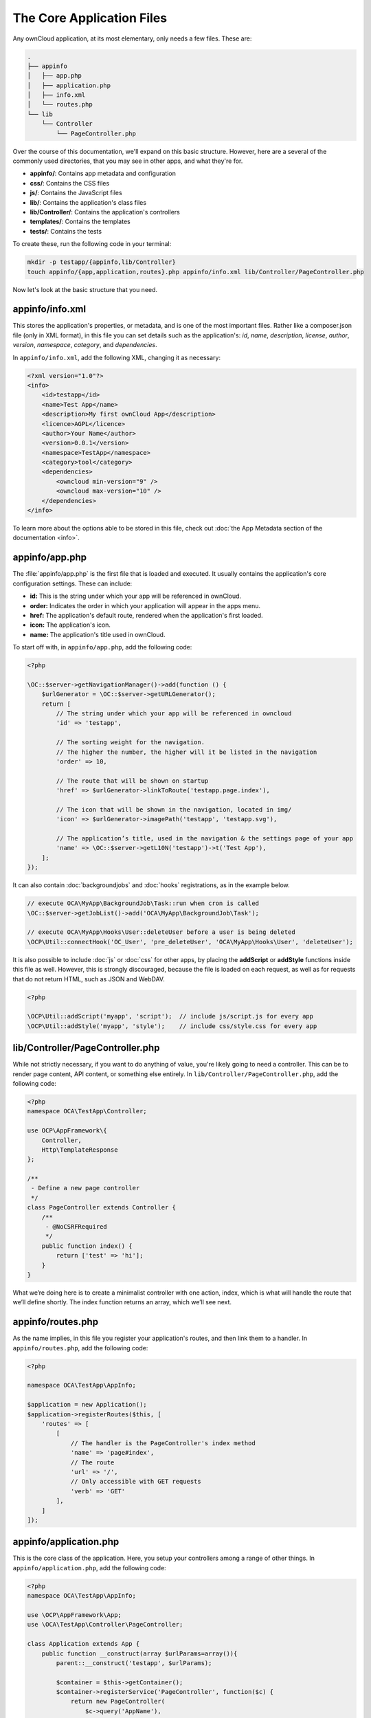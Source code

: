 ==========================
The Core Application Files
==========================

Any ownCloud application, at its most elementary, only needs a few files. 
These are:

.. code-block:: console

    .
    ├── appinfo
    │   ├── app.php
    │   ├── application.php
    │   ├── info.xml
    │   └── routes.php
    └── lib
        └── Controller
            └── PageController.php

Over the course of this documentation, we'll expand on this basic structure.
However, here are a several of the commonly used directories, that you may see in other apps, and what they're for. 

* **appinfo/**: Contains app metadata and configuration
* **css/**: Contains the CSS files
* **js/**: Contains the JavaScript files
* **lib/**: Contains the application's class files
* **lib/Controller/**: Contains the application's controllers
* **templates/**: Contains the templates
* **tests/**: Contains the tests

To create these, run the following code in your terminal:

.. code-block:: console
   
   mkdir -p testapp/{appinfo,lib/Controller}
   touch appinfo/{app,application,routes}.php appinfo/info.xml lib/Controller/PageController.php

Now let's look at the basic structure that you need.

appinfo/info.xml
~~~~~~~~~~~~~~~~

This stores the application's properties, or metadata, and is one of the most important files.
Rather like a composer.json file (only in XML format), in this file you can set details such as the application's: *id*, *name*, *description*, *license*, *author*, *version*, *namespace*, *category*, and *dependencies*.

In ``appinfo/info.xml``, add the following XML, changing it as necessary:

.. code-block:: xml
   
   <?xml version="1.0"?>
   <info>
       <id>testapp</id>
       <name>Test App</name>
       <description>My first ownCloud App</description>
       <licence>AGPL</licence>
       <author>Your Name</author>
       <version>0.0.1</version>
       <namespace>TestApp</namespace>
       <category>tool</category>
       <dependencies>
           <owncloud min-version="9" />
           <owncloud max-version="10" />
       </dependencies>
   </info>

To learn more about the options able to be stored in this file, check out :doc:`the App Metadata section of the documentation <info>`.
        
appinfo/app.php
~~~~~~~~~~~~~~~

The :file:`appinfo/app.php` is the first file that is loaded and executed. 
It usually contains the application's core configuration settings. 
These can include: 

- **id:** This is the string under which your app will be referenced in ownCloud.
- **order:** Indicates the order in which your application will appear in the apps menu.
- **href:** The application's default route, rendered when the application's first loaded.
- **icon:** The application's icon.
- **name:** The application's title used in ownCloud.

To start off with, in ``appinfo/app.php``, add the following code:

.. code-block:: php
   
   <?php

   \OC::$server->getNavigationManager()->add(function () {
       $urlGenerator = \OC::$server->getURLGenerator();
       return [
           // The string under which your app will be referenced in owncloud
           'id' => 'testapp', 

           // The sorting weight for the navigation. 
           // The higher the number, the higher will it be listed in the navigation
           'order' => 10,

           // The route that will be shown on startup
           'href' => $urlGenerator->linkToRoute('testapp.page.index'), 

           // The icon that will be shown in the navigation, located in img/
           'icon' => $urlGenerator->imagePath('testapp', 'testapp.svg'),

           // The application’s title, used in the navigation & the settings page of your app
           'name' => \OC::$server->getL10N('testapp')->t('Test App'),
       ];
   });

It can also contain :doc:`backgroundjobs` and :doc:`hooks` registrations, as in the example below.
    
.. code-block:: php
    
    // execute OCA\MyApp\BackgroundJob\Task::run when cron is called
    \OC::$server->getJobList()->add('OCA\MyApp\BackgroundJob\Task');

    // execute OCA\MyApp\Hooks\User::deleteUser before a user is being deleted
    \OCP\Util::connectHook('OC_User', 'pre_deleteUser', 'OCA\MyApp\Hooks\User', 'deleteUser');

It is also possible to include :doc:`js` or :doc:`css` for other apps, by placing the **addScript** or **addStyle** functions inside this file as well.
However, this is strongly discouraged, because the file is loaded on each request, as well as for requests that do not return HTML, such as JSON and WebDAV.

.. code-block:: php
    
    <?php

    \OCP\Util::addScript('myapp', 'script');  // include js/script.js for every app
    \OCP\Util::addStyle('myapp', 'style');    // include css/style.css for every app

lib/Controller/PageController.php
~~~~~~~~~~~~~~~~~~~~~~~~~~~~~~~~~

While not strictly necessary, if you want to do anything of value, you're likely
going to need a controller. 
This can be to render page content, API content, or something else entirely.
In ``lib/Controller/PageController.php``, add the following code:

.. code-block:: php
   
   <?php
   namespace OCA\TestApp\Controller;

   use OCP\AppFramework\{
       Controller,
       Http\TemplateResponse
   };

   /**
    - Define a new page controller
    */
   class PageController extends Controller {
       /**
        - @NoCSRFRequired
        */
       public function index() {
           return ['test' => 'hi'];
       }
   }

What we’re doing here is to create a minimalist controller with one action, index, which is what will handle the route that we’ll define shortly.
The index function returns an array, which we’ll see next.

appinfo/routes.php
~~~~~~~~~~~~~~~~~~

As the name implies, in this file you register your application's routes, and
then link them to a handler.
In ``appinfo/routes.php``, add the following code:

.. code-block:: php
   
   <?php

   namespace OCA\TestApp\AppInfo;

   $application = new Application();
   $application->registerRoutes($this, [
       'routes' => [
           [
               // The handler is the PageController's index method
               'name' => 'page#index',
               // The route
               'url' => '/',
               // Only accessible with GET requests
               'verb' => 'GET'
           ],
       ]
   ]);

appinfo/application.php
~~~~~~~~~~~~~~~~~~~~~~~

This is the core class of the application. 
Here, you setup your controllers among a range of other things.
In ``appinfo/application.php``, add the following code:

.. code-block:: php

   <?php
   namespace OCA\TestApp\AppInfo;

   use \OCP\AppFramework\App;
   use \OCA\TestApp\Controller\PageController;

   class Application extends App {
       public function __construct(array $urlParams=array()){
           parent::__construct('testapp', $urlParams);

           $container = $this->getContainer();
           $container->registerService('PageController', function($c) {
               return new PageController(
                   $c->query('AppName'),
                   $c->query('Request')
               );
           });
       }
   }
